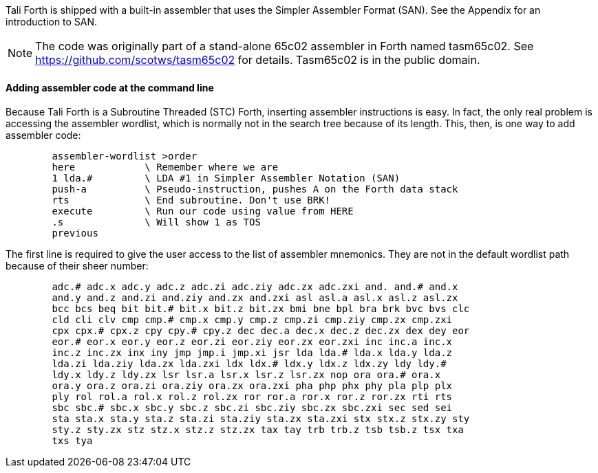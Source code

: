 Tali Forth is shipped with a built-in assembler that uses the Simpler Assembler
Format (SAN). See the Appendix for an introduction to SAN.

NOTE: The code was originally part of a stand-alone 65c02 assembler in Forth
named tasm65c02. See https://github.com/scotws/tasm65c02 for details. Tasm65c02
is in the public domain.

==== Adding assembler code at the command line

Because Tali Forth is a Subroutine Threaded (STC) Forth, inserting assembler
instructions is easy. In fact, the only real problem is accessing the assembler
wordlist, which is normally not in the search tree because of its length. This,
then, is one way to add assembler code:

----
        assembler-wordlist >order
        here            \ Remember where we are
        1 lda.#         \ LDA #1 in Simpler Assembler Notation (SAN)
        push-a          \ Pseudo-instruction, pushes A on the Forth data stack
        rts             \ End subroutine. Don't use BRK!
        execute         \ Run our code using value from HERE
        .s              \ Will show 1 as TOS
        previous
----

The first line is required to give the user access to the list of assembler
mnemonics. They are not in the default wordlist path because of their sheer
number: 

----
        adc.# adc.x adc.y adc.z adc.zi adc.ziy adc.zx adc.zxi and. and.# and.x
        and.y and.z and.zi and.ziy and.zx and.zxi asl asl.a asl.x asl.z asl.zx
        bcc bcs beq bit bit.# bit.x bit.z bit.zx bmi bne bpl bra brk bvc bvs clc
        cld cli clv cmp cmp.# cmp.x cmp.y cmp.z cmp.zi cmp.ziy cmp.zx cmp.zxi
        cpx cpx.# cpx.z cpy cpy.# cpy.z dec dec.a dec.x dec.z dec.zx dex dey eor
        eor.# eor.x eor.y eor.z eor.zi eor.ziy eor.zx eor.zxi inc inc.a inc.x
        inc.z inc.zx inx iny jmp jmp.i jmp.xi jsr lda lda.# lda.x lda.y lda.z
        lda.zi lda.ziy lda.zx lda.zxi ldx ldx.# ldx.y ldx.z ldx.zy ldy ldy.#
        ldy.x ldy.z ldy.zx lsr lsr.a lsr.x lsr.z lsr.zx nop ora ora.# ora.x
        ora.y ora.z ora.zi ora.ziy ora.zx ora.zxi pha php phx phy pla plp plx
        ply rol rol.a rol.x rol.z rol.zx ror ror.a ror.x ror.z ror.zx rti rts
        sbc sbc.# sbc.x sbc.y sbc.z sbc.zi sbc.ziy sbc.zx sbc.zxi sec sed sei
        sta sta.x sta.y sta.z sta.zi sta.ziy sta.zx sta.zxi stx stx.z stx.zy sty
        sty.z sty.zx stz stz.x stz.z stz.zx tax tay trb trb.z tsb tsb.z tsx txa
        txs tya
----
